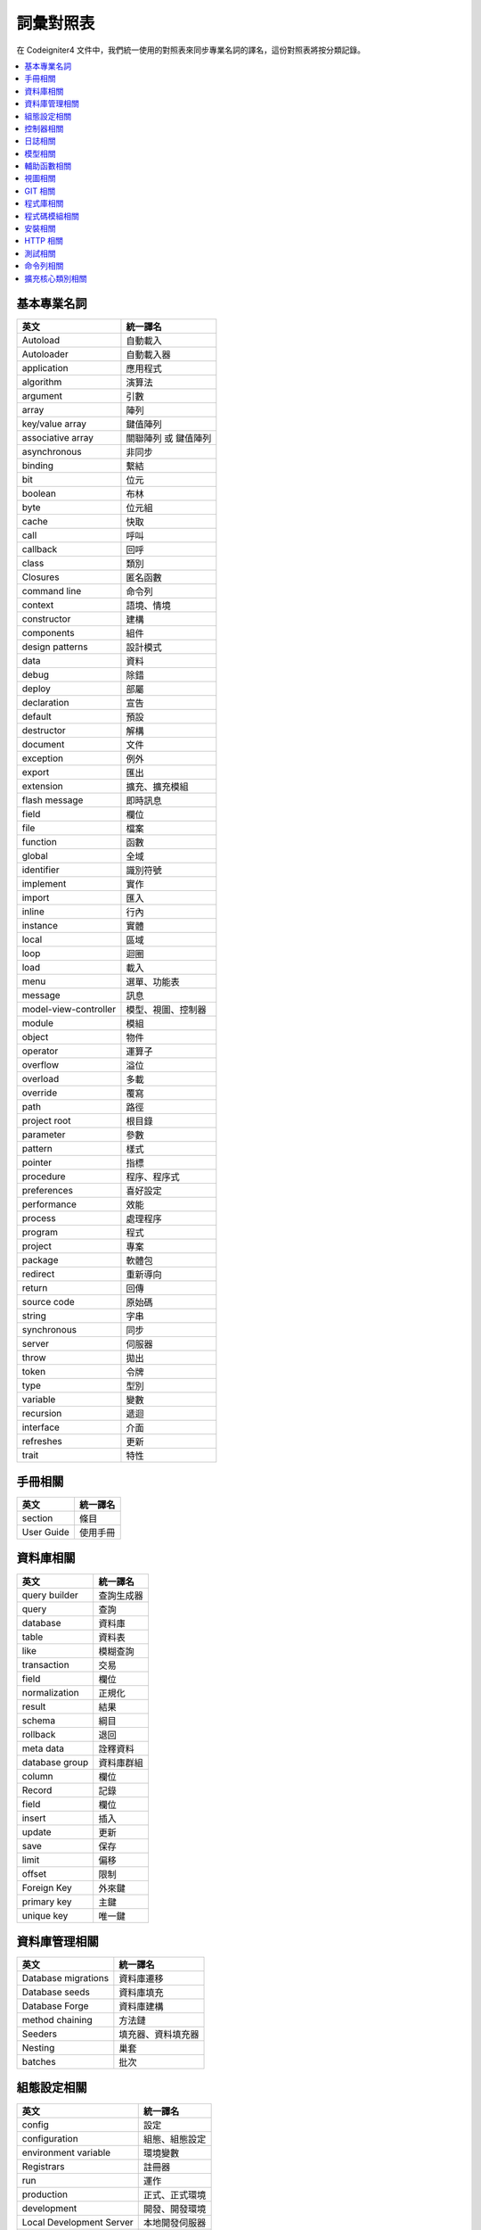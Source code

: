 ############################
詞彙對照表
############################

在 Codeigniter4 文件中，我們統一使用的對照表來同步專業名詞的譯名，這份對照表將按分類記錄。

.. contents::
    :local:

基本專業名詞
------------

+-------------------------+------------------------+
| 英文                    | 統一譯名               |
+=========================+========================+
| Autoload                | 自動載入               |
+-------------------------+------------------------+
| Autoloader              | 自動載入器             |
+-------------------------+------------------------+
| application             | 應用程式               |
+-------------------------+------------------------+
| algorithm               | 演算法                 |
+-------------------------+------------------------+
| argument                | 引數                   |
+-------------------------+------------------------+
| array                   | 陣列                   |
+-------------------------+------------------------+
| key/value array         | 鍵值陣列               |
+-------------------------+------------------------+
| associative array       | 關聯陣列 或 鍵值陣列   |
+-------------------------+------------------------+
| asynchronous            | 非同步                 |
+-------------------------+------------------------+
| binding                 | 繫結                   |
+-------------------------+------------------------+
| bit                     | 位元                   |
+-------------------------+------------------------+
| boolean                 | 布林                   |
+-------------------------+------------------------+
| byte                    | 位元組                 |
+-------------------------+------------------------+
| cache                   | 快取                   |
+-------------------------+------------------------+
| call                    | 呼叫                   |
+-------------------------+------------------------+
| callback                | 回呼                   |
+-------------------------+------------------------+
| class                   | 類別                   |
+-------------------------+------------------------+
| Closures                | 匿名函數               |
+-------------------------+------------------------+
| command line            | 命令列                 |
+-------------------------+------------------------+
| context                 | 語境、情境             |
+-------------------------+------------------------+
| constructor             | 建構                   |
+-------------------------+------------------------+
| components              | 組件                   |
+-------------------------+------------------------+
| design patterns         | 設計模式               |
+-------------------------+------------------------+
| data                    | 資料                   |
+-------------------------+------------------------+
| debug                   | 除錯                   |
+-------------------------+------------------------+
| deploy                  | 部屬                   |
+-------------------------+------------------------+
| declaration             | 宣告                   |
+-------------------------+------------------------+
| default                 | 預設                   |
+-------------------------+------------------------+
| destructor              | 解構                   |
+-------------------------+------------------------+
| document                | 文件                   |
+-------------------------+------------------------+
| exception               | 例外                   |
+-------------------------+------------------------+
| export                  | 匯出                   |
+-------------------------+------------------------+
| extension               | 擴充、擴充模組         |
+-------------------------+------------------------+
| flash message           | 即時訊息               |
+-------------------------+------------------------+
| field                   | 欄位                   |
+-------------------------+------------------------+
| file                    | 檔案                   |
+-------------------------+------------------------+
| function                | 函數                   |
+-------------------------+------------------------+
| global                  | 全域                   |
+-------------------------+------------------------+
| identifier              | 識別符號               |
+-------------------------+------------------------+
| implement               | 實作                   |
+-------------------------+------------------------+
| import                  | 匯入                   |
+-------------------------+------------------------+
| inline                  | 行內                   |
+-------------------------+------------------------+
| instance                | 實體                   |
+-------------------------+------------------------+
| local                   | 區域                   |
+-------------------------+------------------------+
| loop                    | 迴圈                   |
+-------------------------+------------------------+
| load                    | 載入                   |
+-------------------------+------------------------+
| menu                    | 選單、功能表           |
+-------------------------+------------------------+
| message                 | 訊息                   |
+-------------------------+------------------------+
| model-view-controller   | 模型、視圖、控制器     |
+-------------------------+------------------------+
| module                  | 模組                   |
+-------------------------+------------------------+
| object                  | 物件                   |
+-------------------------+------------------------+
| operator                | 運算子                 |
+-------------------------+------------------------+
| overflow                | 溢位                   |
+-------------------------+------------------------+
| overload                | 多載                   |
+-------------------------+------------------------+
| override                | 覆寫                   |
+-------------------------+------------------------+
| path                    | 路徑                   |
+-------------------------+------------------------+
| project root            | 根目錄                 |
+-------------------------+------------------------+
| parameter               | 參數                   |
+-------------------------+------------------------+
| pattern                 | 樣式                   |
+-------------------------+------------------------+
| pointer                 | 指標                   |
+-------------------------+------------------------+
| procedure               | 程序、程序式           |
+-------------------------+------------------------+
| preferences             | 喜好設定               |
+-------------------------+------------------------+
| performance             | 效能                   |
+-------------------------+------------------------+
| process                 | 處理程序               |
+-------------------------+------------------------+
| program                 | 程式                   |
+-------------------------+------------------------+
| project                 | 專案                   |
+-------------------------+------------------------+
| package                 | 軟體包                 |
+-------------------------+------------------------+
| redirect                | 重新導向               |
+-------------------------+------------------------+
| return                  | 回傳                   |
+-------------------------+------------------------+
| source code             | 原始碼                 |
+-------------------------+------------------------+
| string                  | 字串                   |
+-------------------------+------------------------+
| synchronous             | 同步                   |
+-------------------------+------------------------+
| server                  | 伺服器                 |
+-------------------------+------------------------+
| throw                   | 拋出                   |
+-------------------------+------------------------+
| token                   | 令牌                   |
+-------------------------+------------------------+
| type                    | 型別                   |
+-------------------------+------------------------+
| variable                | 變數                   |
+-------------------------+------------------------+
| recursion               | 遞迴                   |
+-------------------------+------------------------+
| interface               | 介面                   |
+-------------------------+------------------------+
| refreshes               | 更新                   |
+-------------------------+------------------------+
| trait                   | 特性                   |
+-------------------------+------------------------+

手冊相關
--------

+--------------+------------+
| 英文         | 統一譯名   |
+==============+============+
| section      | 條目       |
+--------------+------------+
| User Guide   | 使用手冊   |
+--------------+------------+

資料庫相關
----------

+------------------+--------------+
| 英文             | 統一譯名     |
+==================+==============+
| query builder    | 查詢生成器   |
+------------------+--------------+
| query            | 查詢         |
+------------------+--------------+
| database         | 資料庫       |
+------------------+--------------+
| table            | 資料表       |
+------------------+--------------+
| like             | 模糊查詢     |
+------------------+--------------+
| transaction      | 交易         |
+------------------+--------------+
| field            | 欄位         |
+------------------+--------------+
| normalization    | 正規化       |
+------------------+--------------+
| result           | 結果         |
+------------------+--------------+
| schema           | 綱目         |
+------------------+--------------+
| rollback         | 退回         |
+------------------+--------------+
| meta data        | 詮釋資料     |
+------------------+--------------+
| database group   | 資料庫群組   |
+------------------+--------------+
| column           | 欄位         |
+------------------+--------------+
| Record           | 記錄         |
+------------------+--------------+
| field            | 欄位         |
+------------------+--------------+
| insert           | 插入         |
+------------------+--------------+
| update           | 更新         |
+------------------+--------------+
| save             | 保存         |
+------------------+--------------+
| limit            | 偏移         |
+------------------+--------------+
| offset           | 限制         |
+------------------+--------------+
| Foreign Key      | 外來鍵       |
+------------------+--------------+
| primary key      | 主鍵         |
+------------------+--------------+
| unique key       | 唯一鍵       |
+------------------+--------------+

資料庫管理相關
--------------

+-----------------------+----------------------+
| 英文                  | 統一譯名             |
+=======================+======================+
| Database migrations   | 資料庫遷移           |
+-----------------------+----------------------+
| Database seeds        | 資料庫填充           |
+-----------------------+----------------------+
| Database Forge        | 資料庫建構           |
+-----------------------+----------------------+
| method chaining       | 方法鏈               |
+-----------------------+----------------------+
| Seeders               | 填充器、資料填充器   |
+-----------------------+----------------------+
| Nesting               | 巢套                 |
+-----------------------+----------------------+
| batches               | 批次                 |
+-----------------------+----------------------+

組態設定相關
------------

+----------------------------+------------------+
| 英文                       | 統一譯名         |
+============================+==================+
| config                     | 設定             |
+----------------------------+------------------+
| configuration              | 組態、組態設定   |
+----------------------------+------------------+
| environment variable       | 環境變數         |
+----------------------------+------------------+
| Registrars                 | 註冊器           |
+----------------------------+------------------+
| run                        | 運作             |
+----------------------------+------------------+
| production                 | 正式、正式環境   |
+----------------------------+------------------+
| development                | 開發、開發環境   |
+----------------------------+------------------+
| Local Development Server   | 本地開發伺服器   |
+----------------------------+------------------+
| front controller           | 前端控制器       |
+----------------------------+------------------+
| Boot Files                 | 引導檔案         |
+----------------------------+------------------+

控制器相關
----------

+----------------+----------------+
| 英文           | 統一譯名       |
+================+================+
| controller     | 控制器         |
+----------------+----------------+
| route          | 路由           |
+----------------+----------------+
| redirect       | 重新導向       |
+----------------+----------------+
| Segments       | 區段           |
+----------------+----------------+
| After Filter   | 後濾器         |
+----------------+----------------+

日誌相關
--------

+--------------------+----------------+
| 英文               | 統一譯名       |
+====================+================+
| log                | 日誌           |
+--------------------+----------------+
| Log Handlers       | 日誌處理程序   |
+--------------------+----------------+
| Logger             | 日誌記錄器     |
+--------------------+----------------+
| logfile            | 日誌檔案       |
+--------------------+----------------+
| Logging            | 記錄           |
+--------------------+----------------+
| level              | 級別           |
+--------------------+----------------+
| Event logs         | 事件日誌       |
+--------------------+----------------+
| transaction log    | 交易日誌       |
+--------------------+----------------+
| message log        | 訊息日誌       |
+--------------------+----------------+
| error threshold    | 錯誤閥值       |
+--------------------+----------------+
| trait              | 特徵機制       |
+--------------------+----------------+
| placeholder        | 置換符號       |
+--------------------+----------------+
| Exception          | 例外           |
+--------------------+----------------+
| HTTP status code   | HTTP 狀態碼    |
+--------------------+----------------+
| exit code          | 退出碼         |
+--------------------+----------------+

模型相關
--------

+---------------------------------+----------------+
| 英文                            | 統一譯名       |
+=================================+================+
| Modeling Data                   | 資料模型化     |
+---------------------------------+----------------+
| entity                          | 實體           |
+---------------------------------+----------------+
| Validating                      | 驗證           |
+---------------------------------+----------------+
| accessing                       | 存取           |
+---------------------------------+----------------+
| Retrieving                      | 檢索           |
+---------------------------------+----------------+
| Rules                           | 規則           |
+---------------------------------+----------------+
| placeholder                     | 置換符號       |
+---------------------------------+----------------+
| Protecting                      | 保護           |
+---------------------------------+----------------+
| Runtime                         | 運行時間       |
+---------------------------------+----------------+
| mass assignment vulnerability   | 自動綁定漏洞   |
+---------------------------------+----------------+
| Soft Deletes                    | 假性刪除       |
+---------------------------------+----------------+
| chain call                      | 鏈式呼叫       |
+---------------------------------+----------------+
| cronjobs                        | 排程工作       |
+---------------------------------+----------------+
| Filling Properties Quickly      | 快速填充屬性   |
+---------------------------------+----------------+
| Business Logic                  | 商業邏輯       |
+---------------------------------+----------------+
| Mutators                        | 修改器         |
+---------------------------------+----------------+
| First-class object              | 第一類物件     |
+---------------------------------+----------------+
| Repository pattern              | 儲存庫模式     |
+---------------------------------+----------------+
| rapid prototyping               | 快速雛形       |
+---------------------------------+----------------+
| special methods                 | 特殊方法       |
+---------------------------------+----------------+
| direct syntax                   | 直接語法       |
+---------------------------------+----------------+
| viewer                          | 檢視器         |
+---------------------------------+----------------+

輔助函數相關
------------

+---------------------+----------------------+
| 英文                | 統一譯名             |
+=====================+======================+
| helper              | 輔助函數             |
+---------------------+----------------------+
| Array Helper        | 陣列輔助函數         |
+---------------------+----------------------+
| Cookie Helper       | Cookie 輔助函數      |
+---------------------+----------------------+
| Date Helper         | 日期輔助函數         |
+---------------------+----------------------+
| Filesystem Helper   | 檔案系統輔助函數     |
+---------------------+----------------------+
| Form Helper         | 表單輔助函數         |
+---------------------+----------------------+
| HTML Helper         | HTML 輔助函數        |
+---------------------+----------------------+
| Inflector Helper    | Inflector 輔助函數   |
+---------------------+----------------------+
| Number Helper       | Number 輔助函數      |
+---------------------+----------------------+
| Security Helper     | 安全性輔助函數       |
+---------------------+----------------------+
| Text Helper         | 文字輔助函數         |
+---------------------+----------------------+
| URL Helper          | URL 輔助函數         |
+---------------------+----------------------+
| XML Helper          | XML 輔助函數         |
+---------------------+----------------------+

視圖相關
--------

+-------------------+--------------+
| 英文              | 統一譯名     |
+===================+==============+
| view              | 視圖         |
+-------------------+--------------+
| template          | 樣板         |
+-------------------+--------------+
| template parser   | 樣板解釋器   |
+-------------------+--------------+
| header            | 頁眉         |
+-------------------+--------------+
| footer            | 頁腳         |
+-------------------+--------------+
| Render            | 渲染         |
+-------------------+--------------+
| Renderer          | 渲染器       |
+-------------------+--------------+
| Layouts           | 佈局         |
+-------------------+--------------+
| Parser            | 解釋器       |
+-------------------+--------------+

GIT 相關
--------

+-------------------+----------------+
| 英文              | 統一譯名       |
+===================+================+
| repository        | 儲存庫         |
+-------------------+----------------+
| push              | 提交           |
+-------------------+----------------+
| pull              | 拉取           |
+-------------------+----------------+
| merge             | 合併           |
+-------------------+----------------+
| clone             | 克隆           |
+-------------------+----------------+
| branch            | 分支           |
+-------------------+----------------+
| fork              | 分叉           |
+-------------------+----------------+
| pull request      | 拉取請求       |
+-------------------+----------------+
| alias             | 別名           |
+-------------------+----------------+
| git-ignored       | git 忽略檔案   |
+-------------------+----------------+
| codebase          | 程式碼庫       |
+-------------------+----------------+
| pre-commit hook   | 預提交鉤子     |
+-------------------+----------------+
| coding-standard   | 編碼規範       |
+-------------------+----------------+

程式庫相關
----------

+-------------------------------+-----------------+
| 英文                          | 統一譯名        |
+===============================+=================+
| library                       | 程式庫          |
+-------------------------------+-----------------+
| Caching Driver                | 快取驅動        |
+-------------------------------+-----------------+
| CURL Request Class            | CURL 請求類別   |
+-------------------------------+-----------------+
| Email Class                   | 電子郵件類別    |
+-------------------------------+-----------------+
| Encryption Service            | 加密服務        |
+-------------------------------+-----------------+
| Working with Files            | 檔案操作        |
+-------------------------------+-----------------+
| Honeypot Class                | 誘捕系統類別    |
+-------------------------------+-----------------+
| Image Manipulation Class      | 圖片操作類別    |
+-------------------------------+-----------------+
| Pagination                    | 分頁            |
+-------------------------------+-----------------+
| Security Class                | 安全性類別      |
+-------------------------------+-----------------+
| Session Library               | 會談程式庫      |
+-------------------------------+-----------------+
| Throttler                     | 節流器          |
+-------------------------------+-----------------+
| Dates and Times               | 時間與日期      |
+-------------------------------+-----------------+
| Typography                    | 排版            |
+-------------------------------+-----------------+
| Working with Uploaded Files   | 上傳檔案操作    |
+-------------------------------+-----------------+
| Working with URIs             | URI 操作        |
+-------------------------------+-----------------+
| User Agent Class              | 使用者代理      |
+-------------------------------+-----------------+
| Validation                    | 驗證            |
+-------------------------------+-----------------+

程式碼模組相關
--------------

+------------------+--------------+
| 英文             | 統一譯名     |
+==================+==============+
| code modules     | 程式碼模組   |
+------------------+--------------+
| Auto-Discovery   | 自動探索     |
+------------------+--------------+
| Discovery        | 探索         |
+------------------+--------------+
| include          | 引入         |
+------------------+--------------+

安裝相關
--------

+----------------+------------+
| 英文           | 統一譯名   |
+================+============+
| App Starter    | 穩定版本   |
+----------------+------------+
| Latest Dev     | 最新版本   |
+----------------+------------+
| Installation   | 安裝       |
+----------------+------------+
| dependencies   | 依賴       |
+----------------+------------+
| scripts        | 腳本       |
+----------------+------------+
| bundle         | 同捆       |
+----------------+------------+
| Upgrading      | 升級       |
+----------------+------------+
| Structure      | 結構       |
+----------------+------------+
| superobject    | 超級物件   |
+----------------+------------+
| built-in       | 內建       |
+----------------+------------+

HTTP 相關
---------

+---------------+------------+
| 英文          | 統一譯名   |
+===============+============+
| Requests      | 請求       |
+---------------+------------+
| responses     | 響應       |
+---------------+------------+
| headers       | 標頭       |
+---------------+------------+
| status code   | 狀態碼     |
+---------------+------------+

測試相關
--------

+-------------------------+-------------------+
| 英文                    | 統一譯名          |
+=========================+===================+
| Testing                 | 測試              |
+-------------------------+-------------------+
| Benchmark               | 基準測試          |
+-------------------------+-------------------+
| debugging               | 偵錯與除錯        |
+-------------------------+-------------------+
| Additional Assertions   | 額外斷言          |
+-------------------------+-------------------+
| Mocking Services        | 測試模擬服務      |
+-------------------------+-------------------+
| Stream Filters          | 串流過濾器        |
+-------------------------+-------------------+
| test case               | 測試案例          |
+-------------------------+-------------------+
| integration testing     | 整合測試          |
+-------------------------+-------------------+
| Feature Testing tools   | 特性測試工具      |
+-------------------------+-------------------+
| bootstrap               | 啟動              |
+-------------------------+-------------------+
| Helper Methods          | 輔助方法          |
+-------------------------+-------------------+
| Helper Trait            | 輔助特性          |
+-------------------------+-------------------+
| shorthand methods       | 速記方法          |
+-------------------------+-------------------+
| Timer                   | 計時器            |
+-------------------------+-------------------+
| iterator                | 疊代器            |
+-------------------------+-------------------+
| Tasks                   | 任務              |
+-------------------------+-------------------+
| Collectors              | 蒐集器            |
+-------------------------+-------------------+
| cache hits/misses       | 快取命中/未命中   |
+-------------------------+-------------------+
| Profiler                | 分析工具          |
+-------------------------+-------------------+

命令列相關
----------

+----------------+----------------------+
| 英文           | 統一譯名             |
+================+======================+
| Commands       | 指令                 |
+----------------+----------------------+
| CLI            | 命令列、命令列介面   |
+----------------+----------------------+
| cron-jobs      | 排程工作             |
+----------------+----------------------+
| prune cache    | 修剪快取             |
+----------------+----------------------+
| Terminal       | 終端機               |
+----------------+----------------------+
| help command   | 提示指令             |
+----------------+----------------------+
| accessor       | 存取器               |
+----------------+----------------------+

擴充核心類別相關
----------------

+-------------------+--------------+
| 英文              | 統一譯名     |
+===================+==============+
| publish           | 發布         |
+-------------------+--------------+
| subscribe         | 訂用         |
+-------------------+--------------+
| Enabling Events   | 事件賦能     |
+-------------------+--------------+
| Preloading        | 預載         |
+-------------------+--------------+
| base controller   | 基本控制器   |
+-------------------+--------------+

